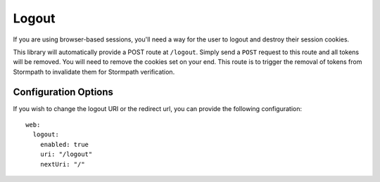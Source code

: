 .. _logout:


Logout
======

If you are using browser-based sessions, you'll need a way for the user to
logout and destroy their session cookies.

This library will automatically provide a POST route at ``/logout``.  Simply send
a ``POST`` request to this route and all tokens will be removed.  You will need to
remove the cookies set on your end.  This route is to trigger the removal of
tokens from Stormpath to invalidate them for Stormpath verification.


Configuration Options
---------------------

If you wish to change the logout URI or the redirect url, you can provide the
following configuration::

    web:
      logout:
        enabled: true
        uri: "/logout"
        nextUri: "/"
